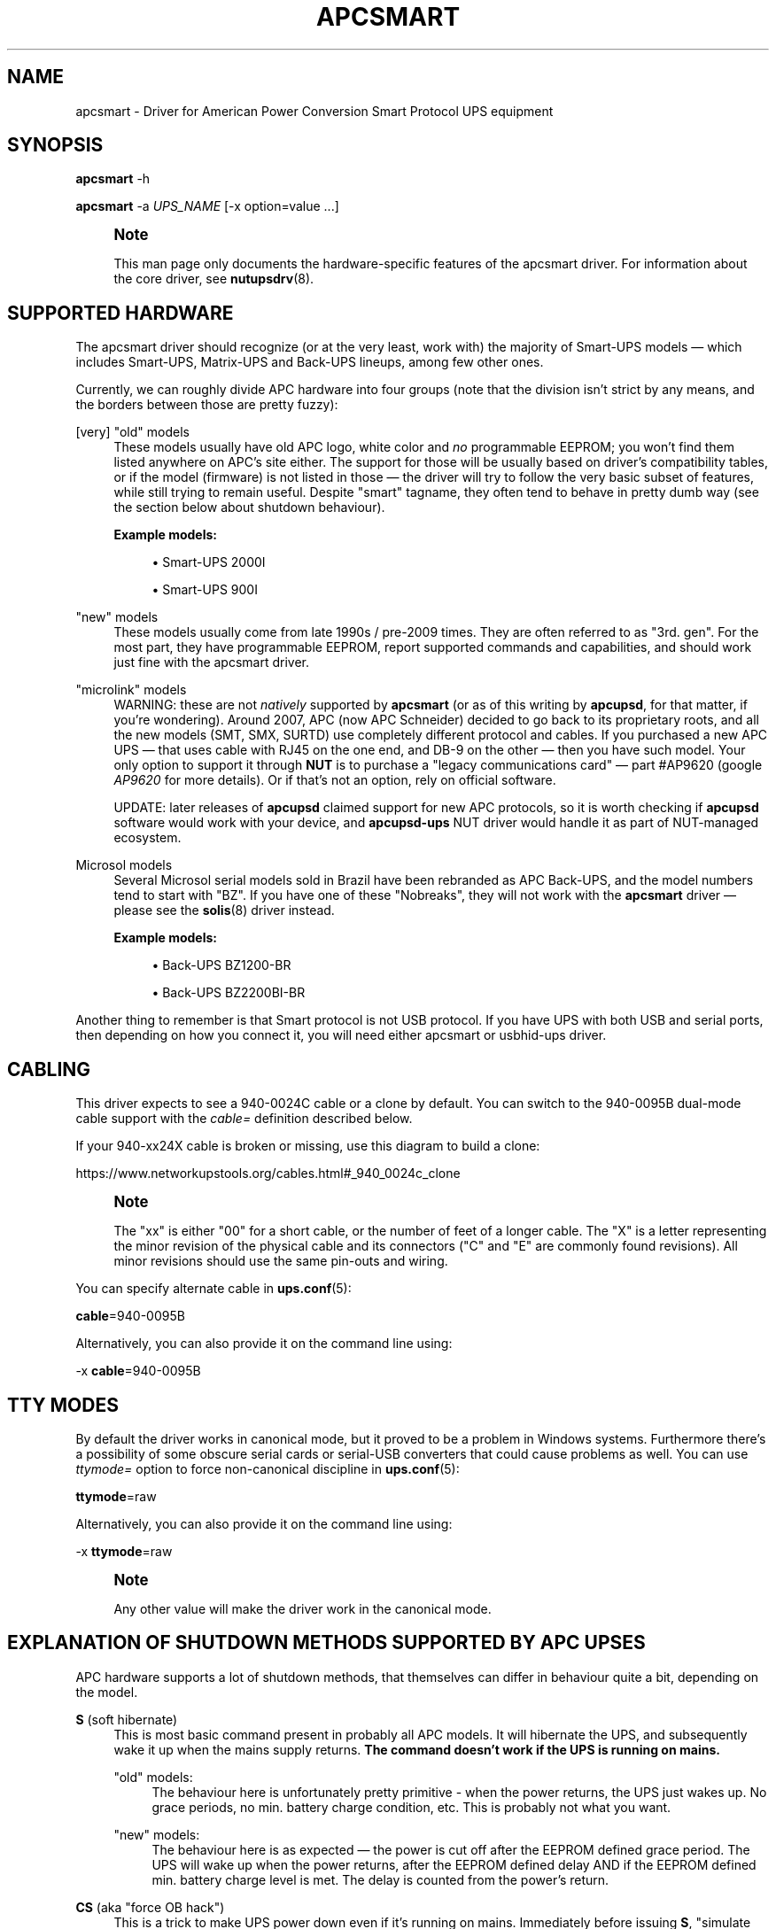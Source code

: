 '\" t
.\"     Title: apcsmart
.\"    Author: [FIXME: author] [see http://www.docbook.org/tdg5/en/html/author]
.\" Generator: DocBook XSL Stylesheets vsnapshot <http://docbook.sf.net/>
.\"      Date: 04/02/2024
.\"    Manual: NUT Manual
.\"    Source: Network UPS Tools 2.8.2
.\"  Language: English
.\"
.TH "APCSMART" "8" "04/02/2024" "Network UPS Tools 2\&.8\&.2" "NUT Manual"
.\" -----------------------------------------------------------------
.\" * Define some portability stuff
.\" -----------------------------------------------------------------
.\" ~~~~~~~~~~~~~~~~~~~~~~~~~~~~~~~~~~~~~~~~~~~~~~~~~~~~~~~~~~~~~~~~~
.\" http://bugs.debian.org/507673
.\" http://lists.gnu.org/archive/html/groff/2009-02/msg00013.html
.\" ~~~~~~~~~~~~~~~~~~~~~~~~~~~~~~~~~~~~~~~~~~~~~~~~~~~~~~~~~~~~~~~~~
.ie \n(.g .ds Aq \(aq
.el       .ds Aq '
.\" -----------------------------------------------------------------
.\" * set default formatting
.\" -----------------------------------------------------------------
.\" disable hyphenation
.nh
.\" disable justification (adjust text to left margin only)
.ad l
.\" -----------------------------------------------------------------
.\" * MAIN CONTENT STARTS HERE *
.\" -----------------------------------------------------------------
.SH "NAME"
apcsmart \- Driver for American Power Conversion Smart Protocol UPS equipment
.SH "SYNOPSIS"
.sp
\fBapcsmart\fR \-h
.sp
\fBapcsmart\fR \-a \fIUPS_NAME\fR [\-x option=value \&...]
.if n \{\
.sp
.\}
.RS 4
.it 1 an-trap
.nr an-no-space-flag 1
.nr an-break-flag 1
.br
.ps +1
\fBNote\fR
.ps -1
.br
.sp
This man page only documents the hardware\-specific features of the apcsmart driver\&. For information about the core driver, see \fBnutupsdrv\fR(8)\&.
.sp .5v
.RE
.SH "SUPPORTED HARDWARE"
.sp
The apcsmart driver should recognize (or at the very least, work with) the majority of Smart\-UPS models \(em which includes Smart\-UPS, Matrix\-UPS and Back\-UPS lineups, among few other ones\&.
.sp
Currently, we can roughly divide APC hardware into four groups (note that the division isn\(cqt strict by any means, and the borders between those are pretty fuzzy):
.PP
[very] "old" models
.RS 4
These models usually have old APC logo, white color and
\fIno\fR
programmable EEPROM; you won\(cqt find them listed anywhere on APC\(cqs site either\&. The support for those will be usually based on driver\(cqs compatibility tables, or if the model (firmware) is not listed in those \(em the driver will try to follow the very basic subset of features, while still trying to remain useful\&. Despite "smart" tagname, they often tend to behave in pretty dumb way (see the section below about shutdown behaviour)\&.
.PP
\fBExample models:\fR
.sp
.RS 4
.ie n \{\
\h'-04'\(bu\h'+03'\c
.\}
.el \{\
.sp -1
.IP \(bu 2.3
.\}
Smart\-UPS 2000I
.RE
.sp
.RS 4
.ie n \{\
\h'-04'\(bu\h'+03'\c
.\}
.el \{\
.sp -1
.IP \(bu 2.3
.\}
Smart\-UPS 900I
.RE
.RE
.PP
"new" models
.RS 4
These models usually come from late 1990s / pre\-2009 times\&. They are often referred to as "3rd\&. gen"\&. For the most part, they have programmable EEPROM, report supported commands and capabilities, and should work just fine with the apcsmart driver\&.
.RE
.PP
"microlink" models
.RS 4
WARNING: these are not
\fInatively\fR
supported by
\fBapcsmart\fR
(or as of this writing by
\fBapcupsd\fR, for that matter, if you\(cqre wondering)\&. Around 2007, APC (now APC Schneider) decided to go back to its proprietary roots, and all the new models (SMT, SMX, SURTD) use completely different protocol and cables\&. If you purchased a new APC UPS \(em that uses cable with RJ45 on the one end, and DB\-9 on the other \(em then you have such model\&. Your only option to support it through
\fBNUT\fR
is to purchase a "legacy communications card" \(em  part #AP9620 (google
\fIAP9620\fR
for more details)\&. Or if that\(cqs not an option, rely on official software\&.

UPDATE: later releases of
\fBapcupsd\fR
claimed support for new APC protocols, so it is worth checking if
\fBapcupsd\fR
software would work with your device, and
\fBapcupsd\-ups\fR
NUT driver would handle it as part of NUT\-managed ecosystem\&.
.RE
.PP
Microsol models
.RS 4
Several Microsol serial models sold in Brazil have been rebranded as APC Back\-UPS, and the model numbers tend to start with "BZ"\&. If you have one of these "Nobreaks", they will not work with the
\fBapcsmart\fR
driver \(em please see the
\fBsolis\fR(8)
driver instead\&.
.PP
\fBExample models:\fR
.sp
.RS 4
.ie n \{\
\h'-04'\(bu\h'+03'\c
.\}
.el \{\
.sp -1
.IP \(bu 2.3
.\}
Back\-UPS BZ1200\-BR
.RE
.sp
.RS 4
.ie n \{\
\h'-04'\(bu\h'+03'\c
.\}
.el \{\
.sp -1
.IP \(bu 2.3
.\}
Back\-UPS BZ2200BI\-BR
.RE
.RE
.sp
Another thing to remember is that Smart protocol is not USB protocol\&. If you have UPS with both USB and serial ports, then depending on how you connect it, you will need either apcsmart or usbhid\-ups driver\&.
.SH "CABLING"
.sp
This driver expects to see a 940\-0024C cable or a clone by default\&. You can switch to the 940\-0095B dual\-mode cable support with the \fIcable=\fR definition described below\&.
.sp
If your 940\-xx24X cable is broken or missing, use this diagram to build a clone:
.sp
https://www\&.networkupstools\&.org/cables\&.html#_940_0024c_clone
.if n \{\
.sp
.\}
.RS 4
.it 1 an-trap
.nr an-no-space-flag 1
.nr an-break-flag 1
.br
.ps +1
\fBNote\fR
.ps -1
.br
.sp
The "xx" is either "00" for a short cable, or the number of feet of a longer cable\&. The "X" is a letter representing the minor revision of the physical cable and its connectors ("C" and "E" are commonly found revisions)\&. All minor revisions should use the same pin\-outs and wiring\&.
.sp .5v
.RE
.sp
You can specify alternate cable in \fBups.conf\fR(5):
.sp
\fBcable\fR=940\-0095B
.sp
Alternatively, you can also provide it on the command line using:
.sp
\-x \fBcable\fR=940\-0095B
.SH "TTY MODES"
.sp
By default the driver works in canonical mode, but it proved to be a problem in Windows systems\&. Furthermore there\(cqs a possibility of some obscure serial cards or serial\-USB converters that could cause problems as well\&. You can use \fIttymode=\fR option to force non\-canonical discipline in \fBups.conf\fR(5):
.sp
\fBttymode\fR=raw
.sp
Alternatively, you can also provide it on the command line using:
.sp
\-x \fBttymode\fR=raw
.if n \{\
.sp
.\}
.RS 4
.it 1 an-trap
.nr an-no-space-flag 1
.nr an-break-flag 1
.br
.ps +1
\fBNote\fR
.ps -1
.br
.sp
Any other value will make the driver work in the canonical mode\&.
.sp .5v
.RE
.SH "EXPLANATION OF SHUTDOWN METHODS SUPPORTED BY APC UPSES"
.sp
APC hardware supports a lot of shutdown methods, that themselves can differ in behaviour quite a bit, depending on the model\&.
.PP
\fBS\fR (soft hibernate)
.RS 4
This is most basic command present in probably all APC models\&. It will hibernate the UPS, and subsequently wake it up when the mains supply returns\&.
\fBThe command doesn\(cqt work if the UPS is running on mains\&.\fR
.PP
"old" models:
.RS 4
The behaviour here is unfortunately pretty primitive \- when the power returns, the UPS just wakes up\&. No grace periods, no min\&. battery charge condition, etc\&. This is probably not what you want\&.
.RE
.PP
"new" models:
.RS 4
The behaviour here is as expected \(em the power is cut off after the EEPROM defined grace period\&. The UPS will wake up when the power returns, after the EEPROM defined delay AND if the EEPROM defined min\&. battery charge level is met\&. The delay is counted from the power\(cqs return\&.
.RE
.RE
.PP
\fBCS\fR (aka "force OB hack")
.RS 4
This is a trick to make UPS power down even if it\(cqs running on mains\&. Immediately before issuing
\fBS\fR, "simulate power failure" is issued\&. The remaining behaviour is as in
\fBS\fR
case\&.
.sp
There\(cqs a delay between "simulate power failure" and
\fBS\fR \(em by default set to 3\&.5s\&. You can control it through
\fBcshdelay\fR
option (allowed values are from 0 to 9\&.9)\&.
.sp
The name came from APC CS models, where such trick was used to power down UPSes in consistent fashion using only
\fBS\fR\&. It\(cqs better to use
\fB@nnn\fR
command if your UPS supports it (and is not too old, see below)\&.
.RE
.PP
\fB@nnn\fR (hard hibernate)
.RS 4
This is basic command used to hibernate UPS regardless if it\(cqs running on batteries or on mains\&. The option takes 3 digits argument which can be used to specify additional wake\-up delay (in 6 minute units)\&.
.PP
"old" models:
.RS 4
The behaviour is \(em unfortunately \(em similarly primitive to
\fBS\fR\&. The UPS unconditionally wakes up after nnn*6 minutes:
\fBit doesn\(cqt care if the power returned !\fR
If nnn = 000, then UPS will do precisely nothing\&. On those models you\(cqre better specifying nnn > 0, if you can estimate the kind of power problems that might be happening in your environment\&. Another thing to consider with "old" models \(em you might lose the connection with the UPS, until it wakes up (with
\fBS\fR, the serial connection is kept alive)\&.
.RE
.PP
"new" models:
.RS 4
All the usual variables defined in EEPROM are respected (see
\fBS\fR)\&. Additionally, if nnn > 0, the nnn*6 minutes are added to EEPROM defined delay\&. UPS will not power up if it\(cqs running on batteries, contrary to what "old" models used to do \(em the combined delay is counted from the moment of power return\&.
.RE
.sp
Supposedly there exist models that take 2 digits instead of 3\&. Just in case, NUT also supports such variation\&. You have to provide exactly 2 digits to trigger it (\fBawd\fR
option, or argument to one of the supported instant commands)\&.
.RE
.PP
\fBK\fR (delayed poweroff)
.RS 4
This is permanent poweroff \(em the UPS will not wake up automatically\&. On newer units, it will respect applicable EEPROM variables\&.
.RE
.PP
\fBZ\fR (instant poweroff)
.RS 4
This is also permanent poweroff \(em the UPS will not wake up automatically\&. The poweroff is executed immediately\&.
.RE
.SH "SHUTDOWN CONTROL BY NUT"
.sp
There are three options used to control the shutdown behaviour\&.
.PP
\fBsdtype\fR=[0\-5]
.RS 4
This option takes a single digit (0\-5) as an argument\&. See below for details\&.
.RE
.PP
\fBadvorder\fR=no|[0\-4]+
.RS 4
This option takes string of digits as an argument\&. Methods listed are tried in turn until one of them succeeds\&. Note that the meaning of digits is different from
\fBsdtype\fR\&. See below for details\&.
.RE
.PP
\fBawd\fR=[0\-9]{1,3}
.RS 4
This option lets you specify additional wake\-up delay used by
\fB@\fR\&. If you provide exactly 2 digits, the driver will try 2 digits variation (see previous section for more info)\&. Otherwise standard 3 digits variation is used\&.
\fBNote: the time unit is 6 minutes !\fR
.RE
.sp
Keep in mind that \fBsdtype\fR and \fBadvorder\fR are mutually exclusive\&. If \fBadvorder\fR is provided, \fBsdtype\fR is ignored\&. If \fBadvorder\fR is set to \fIno\fR, \fBsdtype\fR is used instead\&.
.sp
If nothing is provided, \fBNUT\fR will assume \fBsdtype\fR=0 \(em which is generally fine for anything not too ancient or not too quirky\&.
.SS "SDTYPE"
.sp
The values permitted are from 0 to 5\&. Only one can be specified\&. Anything else will cause apcsmart to exit\&.
.PP
0
.RS 4
issue soft hibernate (\fBS\fR) if the UPS is running on batteries, otherwise issue hard hibernate (\fB@\fR)
.RE
.PP
1
.RS 4
issue soft hibernate (\fBS\fR) (if on batteries), and if it fails (or on mains) \(em try hard hibernate (\fB@\fR)
.RE
.PP
2
.RS 4
issue instant poweroff (\fBZ\fR)
.RE
.PP
3
.RS 4
issue delayed poweroff (\fBK\fR)
.RE
.PP
4
.RS 4
issue "force OB hack" (\fBCS\fR)
.RE
.PP
5
.RS 4
issue hard hibernate (\fB@\fR)
.RE
.if n \{\
.sp
.\}
.RS 4
.it 1 an-trap
.nr an-no-space-flag 1
.nr an-break-flag 1
.br
.ps +1
\fBNote\fR
.ps -1
.br
.sp
Hard hibernate\(cqs additional wake\-up delay can be provided by \fBawd\fR\&.
.sp .5v
.RE
.SS "ADVORDER"
.sp
The argument is either a word \fIno\fR, or a string of 1\&.\&.5 digits in [0\&.\&.4] range\&. Each digit maps to the one of shutdown methods supported by APC UPSes\&. Methods listed in this way are tried in order, until one of them succeeds\&.
.sp
If \fBadvorder\fR is undefined or set to \fIno\fR, \fBsdtype\fR is used instead\&.
.sp
The mapping is as follows:
.TS
tab(:);
lt lt
lt lt
lt lt
lt lt
lt lt.
T{
.sp
0
T}:T{
.sp
soft hibernate (\fBS\fR)
T}
T{
.sp
1
T}:T{
.sp
hard hibernate (\fB@\fR)
T}
T{
.sp
2
T}:T{
.sp
delayed poweroff (\fBK\fR)
T}
T{
.sp
3
T}:T{
.sp
instant poweroff (\fBZ\fR)
T}
T{
.sp
4
T}:T{
.sp
"force OB hack" (\fBCS\fR)
T}
.TE
.sp 1
.if n \{\
.sp
.\}
.RS 4
.it 1 an-trap
.nr an-no-space-flag 1
.nr an-break-flag 1
.br
.ps +1
\fBNote\fR
.ps -1
.br
.sp
Hard hibernate\(cqs additional wake\-up delay can be provided by \fBawd\fR\&.
.sp .5v
.RE
.SH "IGNORING LB STATE"
.sp
APC units \(em even if they report LB mode \(em will not go into shutdown automatically\&. This gives us even more control with reference to "when to actually shutdown PSU"\&. Since version 2\&.6\&.2, NUT supports \fBignorelb\fR option in driver\(cqs section of \fBups.conf\fR(5)\&. When such option is in effect, the core driver will ignore LB state as reported by specific driver and start shutdown basing the decision \fIonly\fR on two conditions:
.sp
battery\&.charge < battery\&.charge\&.low
.sp
\fBOR\fR
.sp
battery\&.runtime < battery\&.runtime\&.low
.sp
Of course \(em if any of the variables are not available, the appropriate condition is not checked\&. If you want to explicitly disable one of the conditions, simply override the right hand variable causing the condition to always evaluate to false (you can even provide negative numbers)\&.
.sp
APC UPSes don\(cqt have battery\&.charge\&.low \(em you will have to define it if you want to use such condition (prefix the variable with override\&. or default\&.)\&.
.sp
"New" units have battery\&.runtime\&.low, but depending on battery quality, firmware version, calibration and UPS load \(em this variable can be underestimated quite a bit \(em especially right after going into OB state\&. This in turn can cause LB to be asserted, which under normal conditions will cause \fBNUT\fR to initiate the shutdown\&. You might want to disable this condition entirely, when relying on \fBignorelb\fR option (this was actually the main motivation behind introduction of such feature)\&.
.sp
Simple example:
.sp
.if n \{\
.RS 4
.\}
.nf
[apc]
    ignorelb
    override\&.battery\&.charge\&.low = 15
    override\&.battery\&.runtime\&.low = \-1
.fi
.if n \{\
.RE
.\}
.sp
This would cause apcsmart to go into shutdown \fIonly\fR if detected battery charge < 15%\&. Runtime condition is always false in this example\&.
.sp
You could ask \(em why bother ? Well, the reason is already hinted above\&. APC units can be very picky about the batteries, and their firmware can underestimate the remaining runtime (especially right after going into OB state)\&. \fBignorelb\fR option and \fBoverride\&.*\fR let you remain in control of the UPS, not UPS in control of you\&.
.sp
Furthermore, this allows to specify conditions similarly to how it\(cqs done in apcupsd daemon, so it should be welcome by people used to that software\&.
.SH "SUPPORTED INSTANT COMMANDS"
.sp
The apcsmart driver exposes following instant commands:
.PP
shutdown\&.return
.RS 4
executes soft hibernate
.RE
.PP
shutdown\&.return cs
.RS 4
executes "force OB hack"
.RE
.PP
shutdown\&.return at:<nbr>
.RS 4
executes "hard hibernate" with <nbr>*6 minutes additional wake\-up delay (<nbr> format is the same as of
\fBawd\fR
option)
.RE
.PP
shutdown\&.stayoff
.RS 4
executes "delayed poweroff"
.RE
.PP
load\&.off
.RS 4
executes "instant poweroff"
.RE
.sp
All the above commands must be issued 2nd time to have any effect (no less than 3 seconds, and no more than 15 seconds after the initial call)\&. Those commands are mostly useful for manual testing, when your machine is not powered by the UPS you\(cqre testing\&.
.sp
Other supported commands:
.sp
.RS 4
.ie n \{\
\h'-04'\(bu\h'+03'\c
.\}
.el \{\
.sp -1
.IP \(bu 2.3
.\}
load\&.on
.RE
.sp
.RS 4
.ie n \{\
\h'-04'\(bu\h'+03'\c
.\}
.el \{\
.sp -1
.IP \(bu 2.3
.\}
test\&.panel\&.start
.RE
.sp
.RS 4
.ie n \{\
\h'-04'\(bu\h'+03'\c
.\}
.el \{\
.sp -1
.IP \(bu 2.3
.\}
test\&.failure\&.start
.RE
.sp
.RS 4
.ie n \{\
\h'-04'\(bu\h'+03'\c
.\}
.el \{\
.sp -1
.IP \(bu 2.3
.\}
test\&.battery\&.start
.RE
.sp
.RS 4
.ie n \{\
\h'-04'\(bu\h'+03'\c
.\}
.el \{\
.sp -1
.IP \(bu 2.3
.\}
test\&.battery\&.stop
.RE
.sp
.RS 4
.ie n \{\
\h'-04'\(bu\h'+03'\c
.\}
.el \{\
.sp -1
.IP \(bu 2.3
.\}
bypass\&.start
.RE
.sp
.RS 4
.ie n \{\
\h'-04'\(bu\h'+03'\c
.\}
.el \{\
.sp -1
.IP \(bu 2.3
.\}
bypass\&.stop
.RE
.sp
.RS 4
.ie n \{\
\h'-04'\(bu\h'+03'\c
.\}
.el \{\
.sp -1
.IP \(bu 2.3
.\}
calibrate\&.start
.RE
.sp
.RS 4
.ie n \{\
\h'-04'\(bu\h'+03'\c
.\}
.el \{\
.sp -1
.IP \(bu 2.3
.\}
calibrate\&.stop
.RE
.SH "PREVIOUS DRIVER VERSION"
.sp
Previous driver is still available as \fBapcsmart\-old\fR, should there be any need to use earlier version (bugs, incompatibilities with new functionality, etc\&.)\&. In due time, \fBapcsmart\-old\fR will be phased out completely, but this won\(cqt happen until the new version gets solid exposure with no pending issues\&.
.SH "BUGS"
.sp
Some older APC UPS models return bogus data in the status register during a front panel test\&. This is usually detected and discarded, but some other unexpected values have occasionally slipped through\&.
.sp
APC UPS models with both USB and serial ports require a power cycle when switching from USB communication to serial, and perhaps vice versa\&.
.SH "AUTHORS AND HISTORY"
.sp
Nigel Metheringham <Nigel\&.Metheringham@Intechnology\&.co\&.uk> (drawing heavily on the original apcsmart driver by Russell Kroll)\&.
.sp
This driver was called newapc for a time and was renamed in the 1\&.5 series\&.
.sp
In 2\&.6\&.2 it was renamed to apcsmart\-old, being superseded by updated version with new features, which is maintained by Michal Soltys <soltys@ziu\&.info>
.SH "SEE ALSO"
.sp
\fBnutupsdrv\fR(8), \fBups.conf\fR(5), \fBusbhid-ups\fR(8), \fBsolis\fR(8)
.SS "Internet resources:"
.sp
The NUT (Network UPS Tools) home page: https://www\&.networkupstools\&.org/
